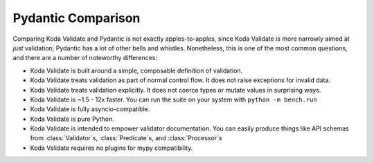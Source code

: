 Pydantic Comparison
===================

.. module:: koda_validate
    :noindex:

Comparing Koda Validate and Pydantic is not exactly apples-to-apples, since Koda Validate is more narrowly
aimed at *just* validation; Pydantic has a lot of other bells and whistles. Nonetheless, this is one of the most
common questions, and there are a number of noteworthy differences:

- Koda Validate is built around a simple, composable definition of validation.
- Koda Validate treats validation as part of normal control flow. It does not raise exceptions for invalid data.
- Koda Validate treats validation explicitly. It does not coerce types or mutate values in surprising ways.
- Koda Validate is ~1.5 - 12x faster. You can run the suite on your system with ``python -m bench.run``
- Koda Validate is fully asyncio-compatible.
- Koda Validate is pure Python.
- Koda Validate is intended to empower validator documentation. You can easily produce things like API schemas from :class:`Validator`\s, :class:`Predicate`\s, and :class:`Processor`\s
- Koda Validate requires no plugins for mypy compatibility.